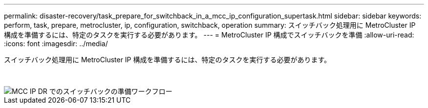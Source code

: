 ---
permalink: disaster-recovery/task_prepare_for_switchback_in_a_mcc_ip_configuration_supertask.html 
sidebar: sidebar 
keywords: perform, task, prepare, metrocluster, ip, configuration, switchback, operation 
summary: スイッチバック処理用に MetroCluster IP 構成を準備するには、特定のタスクを実行する必要があります。 
---
= MetroCluster IP 構成でスイッチバックを準備
:allow-uri-read: 
:icons: font
:imagesdir: ../media/


[role="lead"]
スイッチバック処理用に MetroCluster IP 構成を準備するには、特定のタスクを実行する必要があります。

&nbsp;

image::../media/workflow_preparing_for_switchback_in_mcc_ip_dr.gif[MCC IP DR でのスイッチバックの準備ワークフロー]
